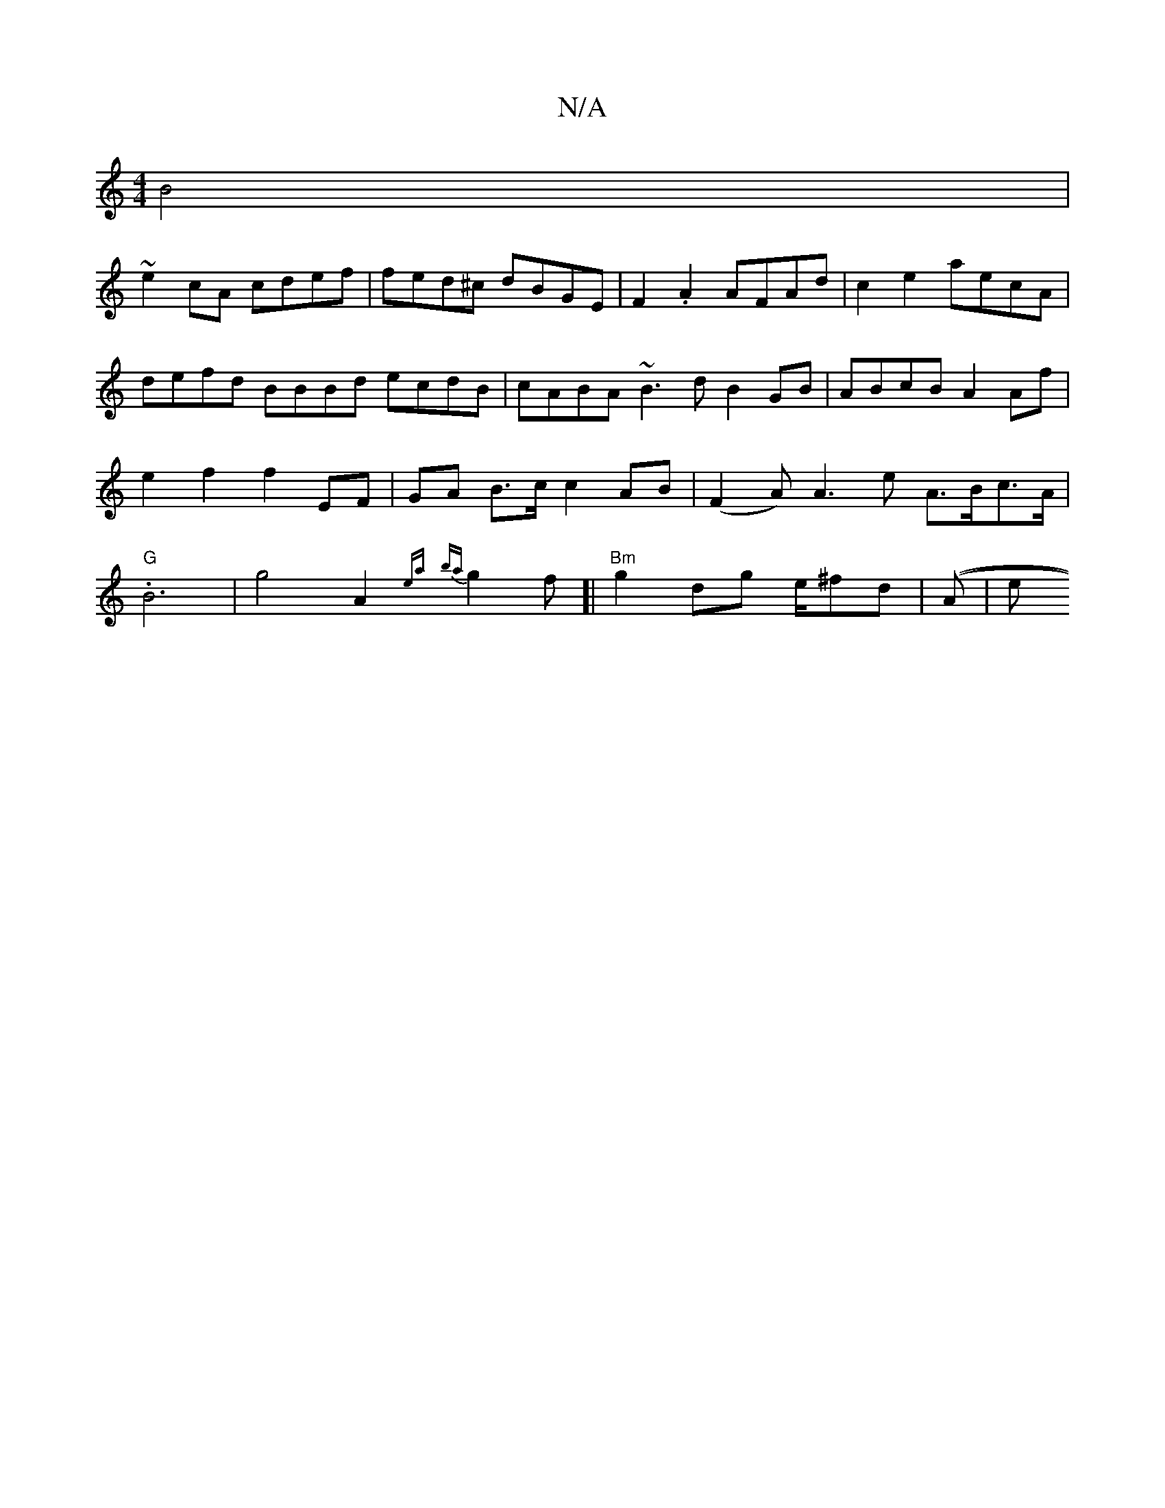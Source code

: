 X:1
T:N/A
M:4/4
R:N/A
K:Cmajor
B4 |
~e2 cA cdef | fed^c dBGE | F2 .A2 AFAd | c2 e2 aecA |defd BBBd ecdB | cABA ~B3d B2 GB | ABcB A2Af | e2f2 f2 EF | GA- B>c c2 AB |(F2 A)}A3e A>Bc>A|"G" .B6 | g4A2{ea} {ba}g2 f[|"Bm"g2dg e/^fd|((A|e